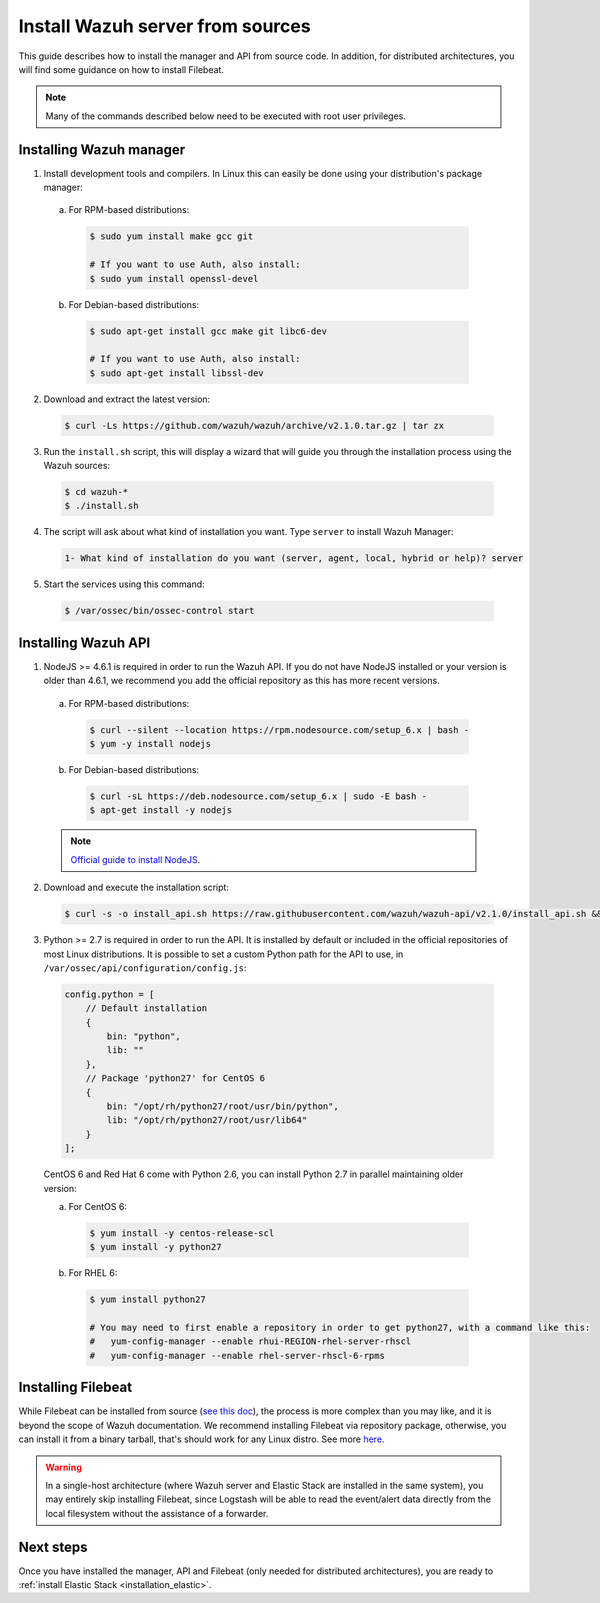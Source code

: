 .. _sources_installation:

Install Wazuh server from sources
=================================

This guide describes how to install the manager and API from source code. In addition, for distributed architectures, you will find some guidance on how to install Filebeat.

.. note:: Many of the commands described below need to be executed with root user privileges.

Installing Wazuh manager
------------------------

1. Install development tools and compilers. In Linux this can easily be done using your distribution's package manager:

  a) For RPM-based distributions:

    .. code-block:: bash

      $ sudo yum install make gcc git

      # If you want to use Auth, also install:
      $ sudo yum install openssl-devel

  b) For Debian-based distributions:

    .. code-block:: bash

      $ sudo apt-get install gcc make git libc6-dev

      # If you want to use Auth, also install:
      $ sudo apt-get install libssl-dev

2. Download and extract the latest version:

  .. code-block:: bash

    $ curl -Ls https://github.com/wazuh/wazuh/archive/v2.1.0.tar.gz | tar zx

3. Run the ``install.sh`` script, this will display a wizard that will guide you through the installation process using the Wazuh sources:

  .. code-block:: bash

    $ cd wazuh-*
    $ ./install.sh

4. The script will ask about what kind of installation you want. Type ``server`` to install Wazuh Manager:

  .. code-block:: bash

    1- What kind of installation do you want (server, agent, local, hybrid or help)? server

5. Start the services using this command:

  .. code-block:: bash

    $ /var/ossec/bin/ossec-control start

Installing Wazuh API
--------------------

1. NodeJS >= 4.6.1 is required in order to run the Wazuh API. If you do not have NodeJS installed or your version is older than 4.6.1, we recommend you add the official repository as this has more recent versions.

  a) For RPM-based distributions:

    .. code-block:: bash

      $ curl --silent --location https://rpm.nodesource.com/setup_6.x | bash -
      $ yum -y install nodejs

  b) For Debian-based distributions:

    .. code-block:: bash

      $ curl -sL https://deb.nodesource.com/setup_6.x | sudo -E bash -
      $ apt-get install -y nodejs

  .. note::
	`Official guide to install NodeJS <https://nodejs.org/en/download/package-manager/>`_.

2. Download and execute the installation script:

  .. code-block:: bash

      $ curl -s -o install_api.sh https://raw.githubusercontent.com/wazuh/wazuh-api/v2.1.0/install_api.sh && bash ./install_api.sh download

3. Python >= 2.7 is required in order to run the API. It is installed by default or included in the official repositories of most Linux distributions. It is possible to set a custom Python path for the API to use, in ``/var/ossec/api/configuration/config.js``:

  .. code-block:: javascript

    config.python = [
        // Default installation
        {
            bin: "python",
            lib: ""
        },
        // Package 'python27' for CentOS 6
        {
            bin: "/opt/rh/python27/root/usr/bin/python",
            lib: "/opt/rh/python27/root/usr/lib64"
        }
    ];

  CentOS 6 and Red Hat 6 come with Python 2.6, you can install Python 2.7 in parallel maintaining older version:

  a) For CentOS 6:

    .. code-block:: bash

    	$ yum install -y centos-release-scl
    	$ yum install -y python27

  b) For RHEL 6:

    .. code-block:: bash

    	$ yum install python27

    	# You may need to first enable a repository in order to get python27, with a command like this:
    	#   yum-config-manager --enable rhui-REGION-rhel-server-rhscl
    	#   yum-config-manager --enable rhel-server-rhscl-6-rpms

Installing Filebeat
-------------------

While Filebeat can be installed from source (`see this doc <https://github.com/elastic/beats/blob/master/CONTRIBUTING.md>`_), the process is more complex than you may like, and it is beyond the scope of Wazuh documentation. We recommend installing Filebeat via repository package, otherwise, you can install it from a binary tarball, that's should work for any Linux distro.  See more `here <https://www.elastic.co/downloads/beats/filebeat>`_.

.. warning::
    In a single-host architecture (where Wazuh server and Elastic Stack are installed in the same system), you may entirely skip installing Filebeat, since Logstash will be able to read the event/alert data directly from the local filesystem without the assistance of a forwarder.

Next steps
----------

Once you have installed the manager, API and Filebeat (only needed for distributed architectures), you are ready to :ref:`install Elastic Stack <installation_elastic>`.
